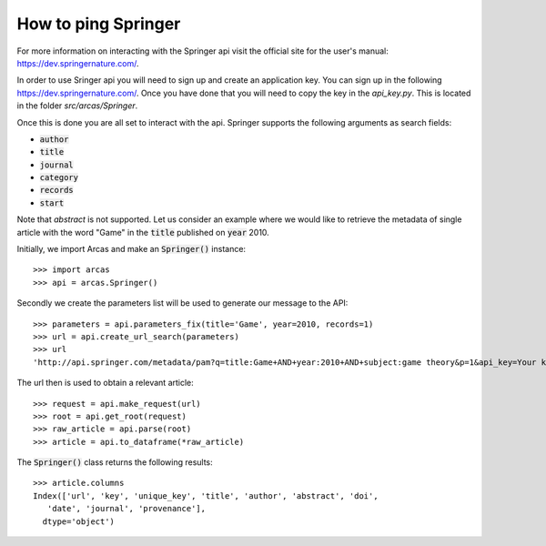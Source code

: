 How to ping Springer
================

For more information on interacting with the Springer api visit the official
site for the user's manual: https://dev.springernature.com/.

In order to use Sringer api you will need to sign up and create an application
key. You can sign up in the following https://dev.springernature.com/. Once
you have done that you will need to copy the key in the `api_key.py`. This
is located in the folder `src/arcas/Springer`.

Once this is done you are all set to interact with the api. Springer supports
the following arguments as search fields:

- :code:`author`
- :code:`title`
- :code:`journal`
- :code:`category`
- :code:`records`
- :code:`start`

Note that `abstract` is not supported. Let us consider an example where
we would like to retrieve the metadata of single article with the word "Game" in the
:code:`title` published on :code:`year` 2010.

Initially, we import Arcas and make an :code:`Springer()` instance::

    >>> import arcas
    >>> api = arcas.Springer()

Secondly we create the parameters list will be used to generate our message to the
API::

    >>> parameters = api.parameters_fix(title='Game', year=2010, records=1)
    >>> url = api.create_url_search(parameters)
    >>> url
    'http://api.springer.com/metadata/pam?q=title:Game+AND+year:2010+AND+subject:game theory&p=1&api_key=Your key here'

The url then is used to obtain a relevant article::

    >>> request = api.make_request(url)
    >>> root = api.get_root(request)
    >>> raw_article = api.parse(root)
    >>> article = api.to_dataframe(*raw_article)

The :code:`Springer()` class returns the following results::

    >>> article.columns
    Index(['url', 'key', 'unique_key', 'title', 'author', 'abstract', 'doi',
       'date', 'journal', 'provenance'],
      dtype='object')